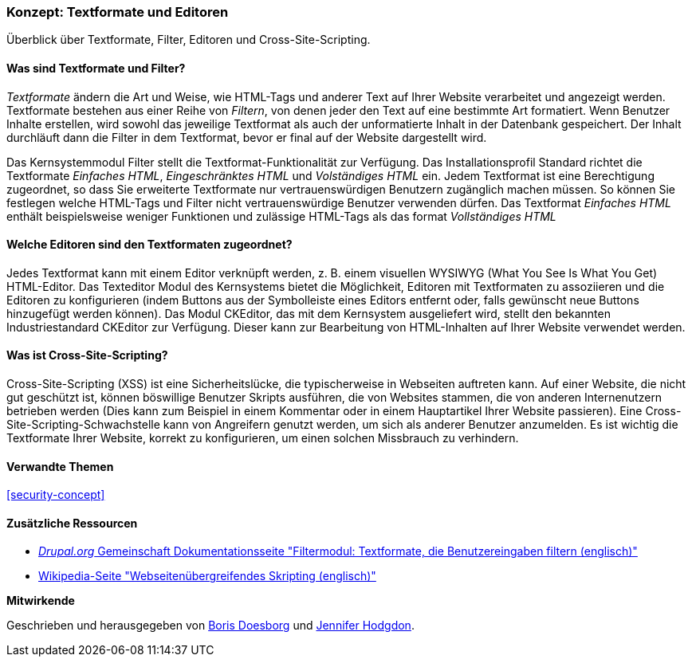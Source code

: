 [[structure-text-formats]]

=== Konzept: Textformate und Editoren

[role="summary"]
Überblick über Textformate, Filter, Editoren und Cross-Site-Scripting.

(((Text format,overview)))
(((User-entered content,filtering)))
(((Security,text format)))
(((Security,cross-site scripting)))
(((Cross-site scripting (XSS),preventing)))
(((XSS (Cross-site scripting),preventing)))

// ==== Erforderliche Vorkenntnisse

==== Was sind Textformate und Filter?

_Textformate_ ändern die Art und Weise, wie HTML-Tags und anderer Text
auf Ihrer Website verarbeitet und angezeigt werden. Textformate bestehen aus einer Reihe von _Filtern_, von denen jeder den
Text auf eine bestimmte Art formatiert. Wenn Benutzer Inhalte erstellen, wird sowohl das jeweilige Textformat
als auch der unformatierte Inhalt in der Datenbank gespeichert. Der Inhalt durchläuft dann die Filter in dem Textformat, bevor er final auf der Website dargestellt wird.

Das Kernsystemmodul Filter stellt die Textformat-Funktionalität zur Verfügung. Das Installationsprofil Standard
richtet die Textformate _Einfaches HTML_, _Eingeschränktes HTML_ und _Volständiges HTML_ ein.
Jedem Textformat ist eine Berechtigung zugeordnet, so dass Sie erweiterte Textformate nur
vertrauenswürdigen Benutzern zugänglich machen müssen. So können Sie festlegen welche HTML-Tags und Filter
nicht vertrauenswürdige Benutzer verwenden dürfen. Das Textformat _Einfaches HTML_ enthält beispielsweise weniger Funktionen und zulässige HTML-Tags als das format _Vollständiges HTML_

==== Welche Editoren sind den Textformaten zugeordnet?

Jedes Textformat kann mit einem Editor verknüpft werden, z. B. einem visuellen WYSIWYG
(What You See Is What You Get) HTML-Editor. Das Texteditor Modul des Kernsystems bietet
die Möglichkeit, Editoren mit Textformaten zu assoziieren und die Editoren zu konfigurieren
(indem Buttons aus der Symbolleiste eines Editors entfernt oder, falls gewünscht neue Buttons hinzugefügt werden können). Das Modul CKEditor, das mit dem Kernsystem ausgeliefert wird,
stellt den  bekannten Industriestandard CKEditor zur Verfügung. Dieser kann zur Bearbeitung von HTML-Inhalten auf Ihrer Website verwendet werden.

==== Was ist Cross-Site-Scripting?

Cross-Site-Scripting (XSS) ist eine Sicherheitslücke, die typischerweise in
Webseiten auftreten kann. Auf einer Website, die nicht gut geschützt ist, können böswillige Benutzer Skripts ausführen,
die von Websites stammen, die von anderen Internenutzern betrieben werden (Dies kann zum Beispiel in einem Kommentar oder in einem Hauptartikel Ihrer Website passieren). Eine Cross-Site-Scripting-Schwachstelle kann von
Angreifern genutzt werden,  um sich als anderer Benutzer anzumelden. Es ist wichtig die 
Textformate Ihrer Website, korrekt zu konfigurieren, um einen solchen Missbrauch zu verhindern.

==== Verwandte Themen


<<security-concept>>

==== Zusätzliche Ressourcen

* https://www.drupal.org/docs/8/core/modules/filter/overview[_Drupal.org_ Gemeinschaft
Dokumentationsseite "Filtermodul: Textformate, die Benutzereingaben filtern (englisch)"]

* https://en.wikipedia.org/wiki/Cross-site_scripting[Wikipedia-Seite "Webseitenübergreifendes
Skripting (englisch)"]


*Mitwirkende*

Geschrieben und herausgegeben von https://www.drupal.org/u/batigolix[Boris Doesborg] und
https://www.drupal.org/u/jhodgdon[Jennifer Hodgdon].
